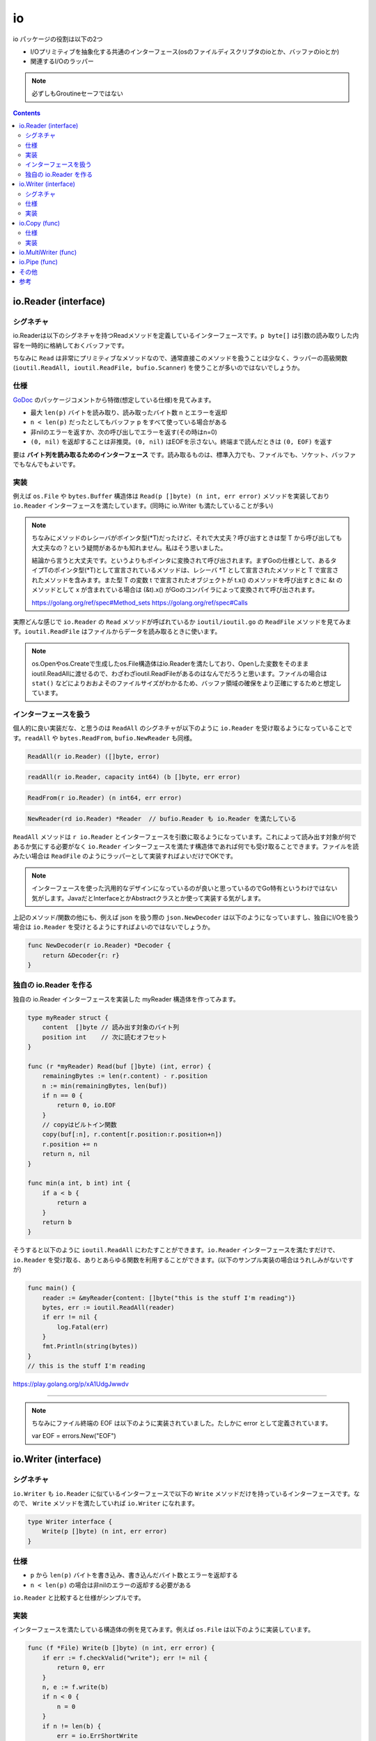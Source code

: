 ============================================
io
============================================

io パッケージの役割は以下の2つ

* I/Oプリミティブを抽象化する共通のインターフェース(osのファイルディスクリプタのioとか、バッファのioとか)
* 関連するI/Oのラッパー

.. note::

    必ずしもGroutineセーフではない

.. contents::
   :depth: 2

io.Reader (interface)
============================================

シグネチャ
--------------------------------------------

io.Readerは以下のシグネチャを持つReadメソッドを定義しているインターフェースです。``p byte[]`` は引数の読み取りした内容を一時的に格納しておくバッファです。

.. code-block:: go
    :caption: io.go

    type Reader interface {
        Read(p []byte) (n int, err error)
    }

ちなみに ``Read`` は非常にプリミティブなメソッドなので、通常直接このメソッドを扱うことは少なく、ラッパーの高級関数 (``ioutil.ReadAll, ioutil.ReadFile, bufio.Scanner``) を使うことが多いのではないでしょうか。

仕様
--------------------------------------------

`GoDoc <https://godoc.org/io#Reader>`_ のパッケージコメントから特徴(想定している仕様)を見てみます。

* 最大 ``len(p)`` バイトを読み取り、読み取ったバイト数 n とエラーを返却
* ``n < len(p)`` だったとしてもバッファ p をすべて使っている場合がある
* 非nilのエラーを返すか、次の呼び出しでエラーを返す(その時はn=0)
* ``(0, nil)`` を返却することは非推奨。``(0, nil)`` はEOFを示さない。終端まで読んだときは ``(0, EOF)`` を返す

要は **バイト列を読み取るためのインターフェース** です。読み取るものは、標準入力でも、ファイルでも、ソケット、バッファでもなんでもよいです。

実装
--------------------------------------------

例えば ``os.File`` や ``bytes.Buffer`` 構造体は ``Read(p []byte) (n int, err error)`` メソッドを実装しており ``io.Reader`` インターフェースを満たしています。(同時に io.Writer も満たしていることが多い)

.. code-block:: go
    :caption: os/file.go

    type File struct {
        *file // os specific
    }

    // ...

    // Readメソッドを実装しているので、io.Readerインターフェースを満たしている
    // ファイルから len(b) バイトを読み出す
    func (f *File) Read(b []byte) (n int, err error) {
        if err := f.checkValid("read"); err != nil {
            return 0, err
        }
        // 実際の読み込み処理は各OSのファイルのreadに移譲
        n, e := f.read(b)
        return n, f.wrapErr("read", e)
    }

.. code-block:: go
    :caption: bytes/buffer.go

    type Buffer struct {
        buf      []byte // データ buf[off : len(buf)] などと参照される
        off      int    // オフセット
        lastRead readOp
    }

    // ...

    // バッファから len(p) バイト読み出すか、バッファが空になるまで読む
    func (b *Buffer) Read(p []byte) (n int, err error) {
        b.lastRead = opInvalid
        if b.empty() {
            // Buffer is empty, reset to recover space.
            b.Reset()
            if len(p) == 0 {
                return 0, nil
            }
            return 0, io.EOF
        }
        n = copy(p, b.buf[b.off:])
        b.off += n
        if n > 0 {
            b.lastRead = opRead
        }
        return n, nil
    }


.. note:: 

    ちなみにメソッドのレシーバがポインタ型(*T)だったけど、それで大丈夫？呼び出すときは型 T から呼び出しても大丈夫なの？という疑問があるかも知れません。私はそう思いました。

    結論から言うと大丈夫です。というよりもポインタに変換されて呼び出されます。まずGoの仕様として、あるタイプTのポインタ型(*T)として宣言されているメソッドは、レシーバ *T として宣言されたメソッドと T で宣言されたメソッドを含みます。また型 T の変数 t で宣言されたオブジェクトが t.x() のメソッドを呼び出すときに &t のメソッドとして x が含まれている場合は (&t).x() がGoのコンパイラによって変換されて呼び出されます。

    https://golang.org/ref/spec#Method_sets
    https://golang.org/ref/spec#Calls

実際どんな感じで ``io.Reader`` の ``Read`` メソッドが呼ばれているか ``ioutil/ioutil.go`` の ``ReadFile`` メソッドを見てみます。``ioutil.ReadFile`` はファイルからデータを読み取るときに使います。

.. code-block:: go
    :caption: ioutil/ioutil.go

    // ファイルからデータを読み出す
    // すべて読んだ場合は EOF error は返さず nil を返す
    func ReadFile(filename string) ([]byte, error) {
        f, err := os.Open(filename)
        if err != nil {
            return nil, err
        }
        defer f.Close()
        // ファイルからファイルサイズを取得するが正確でないことがある為
        // 512 バイトを余分に確保しておく。最低 512 バイト確保される
        var n int64 = bytes.MinRead

        if fi, err := f.Stat(); err == nil {
            if size := fi.Size() + bytes.MinRead; size > n {
                n = size
            }
        }
        return readAll(f, n)
    }

    // ...

    // io.Reader から EOF やエラーになるまでデータを読み取る
    func readAll(r io.Reader, capacity int64) (b []byte, err error) {
        var buf bytes.Buffer
        // バッファオーバーフローした場合のみpanicをrecoverしてbytes.ErrTooLargeのエラーとして返す
        // それ以外は panic を起こす
        defer func() {
            // 滅多に見ない recover() 関数
            e := recover()
            if e == nil {
                return
            }
            // panicが発生したエラーの型をチェックして、エラー型だった場合は、値を見て
            // bytes.ErrTooLarge("bytes.Buffer: too large")の場合はエラーとして回復
            if panicErr, ok := e.(error); ok && panicErr == bytes.ErrTooLarge {
                err = panicErr
            } else {
                panic(e)
            }
        }()
        if int64(int(capacity)) == capacity {
            buf.Grow(int(capacity))
        }
        // 内部的には bytes の ReadFrom が呼び出される
        _, err = buf.ReadFrom(r)
        return buf.Bytes(), err
    }

.. code-block:: go
    :caption: bytes/buffer.go

    // 最小のバッファサイズ(512バイト)
    const MinRead = 512

    // io.Reader から EOF までデータを読み取り、バッファに追加する
    // 必要に応じてバッファを拡張する
    // バッファが大きくなりすぎる場合は ErrTooLarge を返す
    func (b *Buffer) ReadFrom(r io.Reader) (n int64, err error) {
        b.lastRead = opInvalid

        // forループで終了条件 (io.EOF or error) に達するまで処理
        for {
            // *Bufferで保持している内部のバッファを割り当てるだけで十分であれば、拡張したスライスを返す
            // 足りなければ *buffer が保持しているバッファを元の大きさの約2倍に拡張する
            i := b.grow(MinRead)
            b.buf = b.buf[:i]

            // io.Reader を満たしている構造体の Read メソッドを呼び出す
            m, e := r.Read(b.buf[i:cap(b.buf)])
            if m < 0 {
                panic(errNegativeRead)
            }

            b.buf = b.buf[:i+m]
            n += int64(m)
            if e == io.EOF {
                return n, nil // e is EOF, so return nil explicitly
            }
            if e != nil {
                return n, e
            }
        }
    }

.. note::

    os.Openやos.Createで生成したos.File構造体はio.Readerを満たしており、Openした変数をそのままioutil.ReadAllに渡せるので、わざわざioutil.ReadFileがあるのはなんでだろうと思います。ファイルの場合は ``stat()`` などによりおおよそのファイルサイズがわかるため、バッファ領域の確保をより正確にするためと想定しています。

インターフェースを扱う
--------------------------------------------

個人的に良い実装だな、と思うのは ``ReadAll`` のシグネチャが以下のように ``io.Reader`` を受け取るようになっていることです。``readAll`` や ``bytes.ReadFrom``, ``bufio.NewReader`` も同様。

.. code-block:: go

    ReadAll(r io.Reader) ([]byte, error)

.. code-block:: go

    readAll(r io.Reader, capacity int64) (b []byte, err error)

.. code-block:: go

    ReadFrom(r io.Reader) (n int64, err error)

.. code-block:: go

    NewReader(rd io.Reader) *Reader  // bufio.Reader も io.Reader を満たしている


``ReadAll`` メソッドは ``r io.Reader`` とインターフェースを引数に取るようになっています。これによって読み出す対象が何であるか気にする必要がなく ``io.Reader`` インターフェースを満たす構造体であれば何でも受け取ることできます。ファイルを読みたい場合は ``ReadFile`` のようにラッパーとして実装すればよいだけでOKです。

.. note:: インターフェースを使った汎用的なデザインになっているのが良いと思っているのでGo特有というわけではない気がします。JavaだとInterfaceとかAbstractクラスとか使って実装する気がします。

上記のメソッド/関数の他にも、例えば json を扱う際の ``json.NewDecoder`` は以下のようになっていますし、独自にI/Oを扱う場合は ``io.Reader`` を受けとるようにすればよいのではないでしょうか。

.. code-block:: go

    func NewDecoder(r io.Reader) *Decoder {
        return &Decoder{r: r}
    }

独自の io.Reader を作る
--------------------------------------------

独自の io.Reader インターフェースを実装した myReader 構造体を作ってみます。

.. code-block:: go

    type myReader struct {
        content  []byte // 読み出す対象のバイト列
        position int    // 次に読むオフセット
    }

    func (r *myReader) Read(buf []byte) (int, error) {
        remainingBytes := len(r.content) - r.position
        n := min(remainingBytes, len(buf))
        if n == 0 {
            return 0, io.EOF
        }
        // copyはビルトイン関数
        copy(buf[:n], r.content[r.position:r.position+n])
        r.position += n
        return n, nil
    }

    func min(a int, b int) int {
        if a < b {
            return a
        }
        return b
    }

そうすると以下のように ``ioutil.ReadAll`` にわたすことができます。``io.Reader`` インターフェースを満たすだけで、``io.Reader`` を受け取る、ありとあらゆる関数を利用することができます。(以下のサンプル実装の場合はうれしみがないですが)

.. code-block:: go

    func main() {
        reader := &myReader{content: []byte("this is the stuff I'm reading")}
        bytes, err := ioutil.ReadAll(reader)
        if err != nil {
            log.Fatal(err)
        }
        fmt.Println(string(bytes))
    }
    // this is the stuff I'm reading

https://play.golang.org/p/xA1UdgJwwdv

--------------------------------------------

.. note::

    ちなみにファイル終端の EOF は以下のように実装されていました。たしかに error として定義されています。

    var EOF = errors.New("EOF")


io.Writer (interface)
============================================

シグネチャ
--------------------------------------------

``io.Writer`` も ``io.Reader`` に似ているインターフェースで以下の ``Write`` メソッドだけを持っているインターフェースです。なので、 ``Write`` メソッドを満たしていれば ``io.Writer`` になれます。

.. code-block:: go

    type Writer interface {
        Write(p []byte) (n int, err error)
    }

仕様
--------------------------------------------

* ``p`` から ``len(p)`` バイトを書き込み、書き込んだバイト数とエラーを返却する
* ``n < len(p)`` の場合は非nilのエラーの返却する必要がある

``io.Reader`` と比較すると仕様がシンプルです。

実装
--------------------------------------------

インターフェースを満たしている構造体の例を見てみます。例えば ``os.File`` は以下のように実装しています。

.. code-block:: go

    func (f *File) Write(b []byte) (n int, err error) {
        if err := f.checkValid("write"); err != nil {
            return 0, err
        }
        n, e := f.write(b)
        if n < 0 {
            n = 0
        }
        if n != len(b) {
            err = io.ErrShortWrite
        }

        epipecheck(f, e)

        if e != nil {
            err = f.wrapErr("write", e)
        }

        return n, err
    }

また ``bufio.Buffer`` では以下のように実装しています。

.. code-block:: go
    :caption: bufio/buffer.go

    func (b *Buffer) Write(p []byte) (n int, err error) {
        b.lastRead = opInvalid
        m, ok := b.tryGrowByReslice(len(p))
        if !ok {
            m = b.grow(len(p))
        }
        return copy(b.buf[m:], p), nil
    }


実際どんな感じで ``io.Writer`` の ``Write`` メソッドが呼ばれているか見てみます。

.. code-block:: go
    :caption: io/io.go

    func WriteString(w Writer, s string) (n int, err error) {
        if sw, ok := w.(StringWriter); ok {
            return sw.WriteString(s)
        }
        // 呼び出し元の構造体で実装している Write メソッドを呼び出す
        return w.Write([]byte(s))
    }

.. code-block:: go
    :caption: io/ioutil/ioutil.go

    func WriteFile(filename string, data []byte, perm os.FileMode) error {
        f, err := os.OpenFile(filename, os.O_WRONLY|os.O_CREATE|os.O_TRUNC, perm)
        if err != nil {
            return err
        }
        // os.File構造体のWriteを呼び出す
        n, err := f.Write(data)
        if err == nil && n < len(data) {
            err = io.ErrShortWrite
        }
        if err1 := f.Close(); err == nil {
            err = err1
        }
        return err
    }

io.Copy (func)
============================================

インターフェースではないですが、``io.Copy`` も io パッケージの主要なメソッドの一つだと思うので取り上げます。

仕様
--------------------------------------------

* src から EOF に到達するかエラーが発生するまで dst にコピー
* コピーしたバイトするとエラーを返す

実装
--------------------------------------------

.. code-block:: go
    :caption: io/io.go

    func Copy(dst Writer, src Reader) (written int64, err error) {
        return copyBuffer(dst, src, nil)
    }

    func CopyBuffer(dst Writer, src Reader, buf []byte) (written int64, err error) {
        if buf != nil && len(buf) == 0 {
            panic("empty buffer in io.CopyBuffer")
        }
        return copyBuffer(dst, src, buf)
    }

    func copyBuffer(dst Writer, src Reader, buf []byte) (written int64, err error) {
        // If the reader has a WriteTo method, use it to do the copy.
        // Avoids an allocation and a copy.
        if wt, ok := src.(WriterTo); ok {
            return wt.WriteTo(dst)
        }
        // Similarly, if the writer has a ReadFrom method, use it to do the copy.
        if rt, ok := dst.(ReaderFrom); ok {
            return rt.ReadFrom(src)
        }
        if buf == nil {
            // デフォルトでは 32KB をバッファとして確保
            size := 32 * 1024
            if l, ok := src.(*LimitedReader); ok && int64(size) > l.N {
                if l.N < 1 {
                    size = 1
                } else {
                    size = int(l.N)
                }
            }
            buf = make([]byte, size)
        }
        for {
            nr, er := src.Read(buf)
            if nr > 0 {
                nw, ew := dst.Write(buf[0:nr])
                if nw > 0 {
                    written += int64(nw)
                }
                if ew != nil {
                    err = ew
                    break
                }
                if nr != nw {
                    err = ErrShortWrite
                    break
                }
            }
            if er != nil {
                if er != EOF {
                    err = er
                }
                break
            }
        }
        return written, err
    }

.. note::

    Go Conference で聞いた高度なテクニックですが、``sync.Pool`` でバッファを明示的に指定して io.Copy から io.CopyBuffer にしたところ、メモリ使用量が削減したという話もあります。

    https://github.com/src-d/go-git/pull/1179

    どちらかというと sync.Pool の性質(メモリに割り当てられている不要なアイテムをキャッシュし、後で再利用することで、 GC の負荷を下げる)を利用しているテクということだと思います。

copyするバイト数がわかっていれば、``CopyN`` で明示的にコピーするバイト数を指定することもできます。``io.Copy`` のラッパー。

.. code-block:: go

    func CopyN(dst Writer, src Reader, n int64) (written int64, err error) {
        // LimitReader は src の io.Reader から n バイトだけ読むこむ io.Reader を返却する関数
        written, err = Copy(dst, LimitReader(src, n))
        if written == n {
            return n, nil
        }
        if written < n && err == nil {
            err = EOF
        }
        return
    }

io.MultiWriter (func)
============================================

``io.MultiWriter`` は ``io.Writer`` のスライスを内部で保持していて、それぞれの ``io.Writer`` の ``Write`` メソッドを呼んでいました。デザインパターンでいうところのデコレータパターンらしいです。

.. code-block:: go
    :caption: io/multi.go

    func MultiWriter(writers ...Writer) Writer {
        allWriters := make([]Writer, 0, len(writers))
        for _, w := range writers {
            if mw, ok := w.(*multiWriter); ok {
                allWriters = append(allWriters, mw.writers...)
            } else {
                allWriters = append(allWriters, w)
            }
        }
        return &multiWriter{allWriters}
    }

    func (t *multiWriter) Write(p []byte) (n int, err error) {
        for _, w := range t.writers {
            n, err = w.Write(p)
            if err != nil {
                return
            }
            if n != len(p) {
                err = ErrShortWrite
                return
            }
        }
        return len(p), nil
    }

io.Pipe (func)
============================================

インメモリで io.Writer と io.Reader を同期的につなげるパイプの機能。内部でバッファリング **されない** のが特徴。シーケンシャルに読み書きされる。

.. code-block:: go
    :caption: io/pipe.go

    func Pipe() (*PipeReader, *PipeWriter) {
        p := &pipe{
            wrCh: make(chan []byte),
            rdCh: make(chan int),
            done: make(chan struct{}),
        }
        return &PipeReader{p}, &PipeWriter{p}
    }

    type pipe struct {
        wrMu sync.Mutex // Serializes Write operations
        wrCh chan []byte
        rdCh chan int

        once sync.Once // Protects closing done
        done chan struct{}
        rerr atomicError
        werr atomicError
    }

    type multiWriter struct {
        writers []Writer
    }

    type PipeWriter struct {
        p *pipe
    }

    // 書き込みの処理は pipe に移譲
    func (w *PipeWriter) Write(data []byte) (n int, err error) {
        return w.p.Write(data)
    }

    func (p *pipe) Write(b []byte) (n int, err error) {
        select {
        // done チャネルがクローズされている場合
        case <-p.done:
            return 0, p.writeCloseError()
        // そうでない場合はmutexでロックを取得
        default:
            p.wrMu.Lock()
            defer p.wrMu.Unlock()
        }

        // このスコープでの once の役割がよくわからない
        for once := true; once || len(b) > 0; once = false {
            select {
            // バイトスライスをチャネルに送信
            case p.wrCh <- b:
                // reader のチャネルから読み込んだint値を受信
                nw := <-p.rdCh
                // reader が読み込んだ文字数バイトスライスをすすめる
                b = b[nw:]
                n += nw
            case <-p.done:
                return n, p.writeCloseError()
            }
        }

        // 読んだ文字数を返却
        // n は名前付き変数の戻り値 (参考: https://golang.org/doc/effective_go.html#named-results)
        return n, nil
    }

    // クローズした場合はこれが呼ばれる
    func (p *pipe) CloseWrite(err error) error {
        if err == nil {
            err = EOF
        }
        p.werr.Store(err)
        // done チャネルのクローズ、sync.Onceなので複数のゴルーチンから同時に呼ばれたとしても一回きりしか呼ばれない
        p.once.Do(func() { close(p.done) })
        return nil
    }


その他
============================================

上記に上げた ``io.Reader`` や ``io.Writer`` 以外にも ``io.Closer`` ``io.Seeker`` があります。あとは埋め込みのインターフェースやその他の便利な関数などです。割愛します。

参考
============================================

* https://github.com/jesseduffield/notes/wiki/Golang-IO-Cookbook
* https://medium.com/@matryer/golang-advent-calendar-day-seventeen-io-reader-in-depth-6f744bb4320b
* https://qiita.com/ktnyt/items/8ede94469ba8b1399b12
